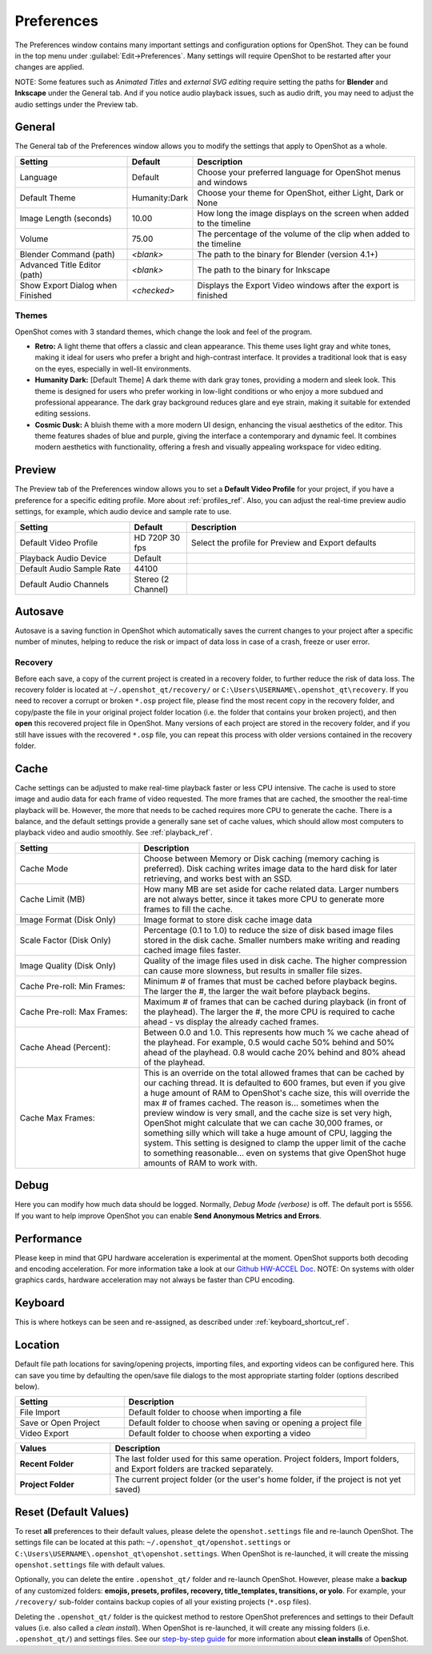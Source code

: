 .. Copyright (c) 2008-2020 OpenShot Studios, LLC
 (http://www.openshotstudios.com). This file is part of
 OpenShot Video Editor (http://www.openshot.org), an open-source project
 dedicated to delivering high quality video editing and animation solutions
 to the world.

.. OpenShot Video Editor is free software: you can redistribute it and/or modify
 it under the terms of the GNU General Public License as published by
 the Free Software Foundation, either version 3 of the License, or
 (at your option) any later version.

.. OpenShot Video Editor is distributed in the hope that it will be useful,
 but WITHOUT ANY WARRANTY; without even the implied warranty of
 MERCHANTABILITY or FITNESS FOR A PARTICULAR PURPOSE.  See the
 GNU General Public License for more details.

.. You should have received a copy of the GNU General Public License
 along with OpenShot Library.  If not, see <http://www.gnu.org/licenses/>.

.. _preferences_ref:

Preferences
===========

The Preferences window contains many important settings and configuration options for OpenShot. They can be
found in the top menu under :guilabel:`Edit→Preferences`. Many settings will require OpenShot to be restarted after your
changes are applied.

NOTE: Some features such as `Animated Titles` and `external SVG editing` require setting the paths for **Blender** and
**Inkscape** under the General tab. And if you notice audio playback issues, such as audio drift, you may need to
adjust the audio settings under the Preview tab.

.. _preferences_general_ref:

General
-------

.. image:: images/preferences-1-general.jpg

The General tab of the Preferences window allows you to modify the settings that apply to OpenShot as a whole.

.. table::
   :widths: 30 15 60

   ================================  =============  ===========
   Setting                           Default        Description
   ================================  =============  ===========
   Language                          Default        Choose your preferred language for OpenShot menus and windows  
   Default Theme                     Humanity:Dark  Choose your theme for OpenShot, either Light, Dark or None
   Image Length (seconds)            10.00          How long the image displays on the screen when added to the timeline
   Volume                            75.00          The percentage of the volume of the clip when added to the timeline
   Blender Command (path)            *<blank>*      The path to the binary for Blender (version 4.1+)
   Advanced Title Editor (path)      *<blank>*      The path to the binary for Inkscape
   Show Export Dialog when Finished  *<checked>*    Displays the Export Video windows after the export is finished
   ================================  =============  ===========

Themes
""""""
OpenShot comes with 3 standard themes, which change the look and feel of the program.

- **Retro:** A light theme that offers a classic and clean appearance. This theme uses light gray and white tones, making it ideal for users who prefer a bright and high-contrast interface. It provides a traditional look that is easy on the eyes, especially in well-lit environments.
- **Humanity Dark:** [Default Theme] A dark theme with dark gray tones, providing a modern and sleek look. This theme is designed for users who prefer working in low-light conditions or who enjoy a more subdued and professional appearance. The dark gray background reduces glare and eye strain, making it suitable for extended editing sessions.
- **Cosmic Dusk:** A bluish theme with a more modern UI design, enhancing the visual aesthetics of the editor. This theme features shades of blue and purple, giving the interface a contemporary and dynamic feel. It combines modern aesthetics with functionality, offering a fresh and visually appealing workspace for video editing.

.. image:: images/themes.jpg

.. _preferences_preview_ref:

Preview
-------

.. image:: images/preferences-2-preview.jpg

The Preview tab of the Preferences window allows you to set a **Default Video Profile** for your project, if you have
a preference for a specific editing profile. More about :ref:`profiles_ref`. Also, you can adjust the
real-time preview audio settings, for example, which audio device and sample rate to use.

.. table::
   :widths: 30 15 60

   ================================  ==================  ===========
   Setting                           Default             Description
   ================================  ==================  ===========
   Default Video Profile             HD 720P 30 fps      Select the profile for Preview and Export defaults  
   Playback Audio Device             Default             
   Default Audio Sample Rate         44100               
   Default Audio Channels            Stereo (2 Channel)  
   ================================  ==================  ===========

Autosave
--------

.. image:: images/preferences-3-autosave.jpg

Autosave is a saving function in OpenShot which automatically saves the current changes to your project after
a specific number of minutes, helping to reduce the risk or impact of data loss in case of a crash, freeze
or user error.

Recovery
""""""""

Before each save, a copy of the current project is created in a recovery folder, to further
reduce the risk of data loss. The recovery folder is located at ``~/.openshot_qt/recovery/`` or
``C:\Users\USERNAME\.openshot_qt\recovery``. If you need to recover a corrupt or broken ``*.osp``
project file, please find the most recent copy in the recovery folder, and copy/paste the file
in your original project folder location (i.e. the folder that contains your broken project), and then
**open** this recovered project file in OpenShot. Many versions of each project are stored in the
recovery folder, and if you still have issues with the recovered ``*.osp`` file, you can repeat this
process with older versions contained in the recovery folder.

.. _preferences_cache_ref:

Cache
-----

.. image:: images/preferences-4-cache.jpg

Cache settings can be adjusted to make real-time playback faster or less CPU intensive. The cache is used
to store image and audio data for each frame of video requested. The more frames that are cached, the
smoother the real-time playback will be. However, the more that needs to be cached requires more
CPU to generate the cache. There is a balance, and the default settings provide a generally sane
set of cache values, which should allow most computers to playback video and audio smoothly. See :ref:`playback_ref`.

.. table::
   :widths: 36 80

   ================================  ==================
   Setting                           Description
   ================================  ==================
   Cache Mode                        Choose between Memory or Disk caching (memory caching is preferred). Disk caching writes image data to the hard disk for later retrieving, and works best with an SSD.
   Cache Limit (MB)                  How many MB are set aside for cache related data. Larger numbers are not always better, since it takes more CPU to generate more frames to fill the cache.
   Image Format (Disk Only)          Image format to store disk cache image data
   Scale Factor (Disk Only)          Percentage (0.1 to 1.0) to reduce the size of disk based image files stored in the disk cache. Smaller numbers make writing and reading cached image files faster.
   Image Quality (Disk Only)         Quality of the image files used in disk cache. The higher compression can cause more slowness, but results in smaller file sizes.
   Cache Pre-roll: Min Frames:       Minimum # of frames that must be cached before playback begins. The larger the #, the larger the wait before playback begins.
   Cache Pre-roll: Max Frames:       Maximum # of frames that can be cached during playback (in front of the playhead). The larger the #, the more CPU is required to cache ahead - vs display the already cached frames.
   Cache Ahead (Percent):            Between 0.0 and 1.0. This represents how much % we cache ahead of the playhead. For example, 0.5 would cache 50% behind and 50% ahead of the playhead. 0.8 would cache 20% behind and 80% ahead of the playhead.
   Cache Max Frames:                 This is an override on the total allowed frames that can be cached by our caching thread. It is defaulted to 600 frames, but even if you give a huge amount of RAM to OpenShot's cache size, this will override the max # of frames cached. The reason is... sometimes when the preview window is very small, and the cache size is set very high, OpenShot might calculate that we can cache 30,000 frames, or something silly which will take a huge amount of CPU, lagging the system. This setting is designed to clamp the upper limit of the cache to something reasonable... even on systems that give OpenShot huge amounts of RAM to work with.
   ================================  ==================

Debug
-----

.. image:: images/preferences-5-debug.jpg

Here you can modify how much data should be logged. Normally, *Debug Mode (verbose)* is off.
The default port is 5556. If you want to help improve OpenShot you can enable **Send Anonymous Metrics and Errors**.

Performance
-----------
.. image:: images/preferences-6-performance.jpg

Please keep in mind that GPU hardware acceleration is experimental at the moment. OpenShot supports both decoding and
encoding acceleration. For more information take a look at our `Github HW-ACCEL Doc <https://github.com/OpenShot/libopenshot/blob/develop/doc/HW-ACCEL.md>`_.
NOTE: On systems with older graphics cards, hardware acceleration may not always be faster than CPU encoding.

.. TODO Performance settings
  Process Video Frame Rates in Parallel
  OMP Threads = Open Multi-Processing? https://en.wikipedia.org/wiki/OpenMP
  FFmpeg Threads 
        (NB: it states 0=default, but the actually default upon installation is 8 ?)
         Advices is N(cores-1) or N(Threads-1) ?
 Hardware Decoder max width/height  Can be found where? Link to HW manufacturers?
 Use Blender GPU rendering: Default = on?
    (May be default in Blender 4.1? -
    May work backfire if system has multiple GPUs and high-end GPU recognizes Blender automatically)

Keyboard
--------
.. image:: images/preferences-7-keyboard.jpg

This is where hotkeys can be seen and re-assigned, as described under 
:ref:`keyboard_shortcut_ref`. 

Location
--------

.. image:: images/preferences-8-location.jpg

Default file path locations for saving/opening projects, importing files, and exporting videos can
be configured here. This can save you time by defaulting the open/save file dialogs to the most appropriate
starting folder (options described below).

.. table::
   :widths: 36 80

   ================================  ==================
   Setting                           Description
   ================================  ==================
   File Import                       Default folder to choose when importing a file
   Save or Open Project              Default folder to choose when saving or opening a project file
   Video Export                      Default folder to choose when exporting a video
   ================================  ==================

.. table::
   :widths: 25 80

   ================================  ==================
   Values                            Description
   ================================  ==================
   **Recent Folder**                 The last folder used for this same operation. Project folders, Import folders, and Export folders are tracked separately.
   **Project Folder**                The current project folder (or the user's home folder, if the project is not yet saved)
   ================================  ==================

.. _preferences_reset_ref:

Reset (Default Values)
----------------------

To reset **all** preferences to their default values, please delete the ``openshot.settings`` file and
re-launch OpenShot. The settings file can be located at this path: ``~/.openshot_qt/openshot.settings`` or
``C:\Users\USERNAME\.openshot_qt\openshot.settings``. When OpenShot is re-launched, it will create the
missing ``openshot.settings`` file with default values.

Optionally, you can delete the entire ``.openshot_qt/`` folder and re-launch OpenShot. However, please make a
**backup** of any customized folders: **emojis, presets, profiles, recovery, title_templates, transitions,
or yolo**. For example, your ``/recovery/`` sub-folder contains backup copies of all your
existing projects (``*.osp`` files).

Deleting the ``.openshot_qt/`` folder is the quickest method to restore OpenShot preferences and settings
to their Default values (i.e. also called a `clean install`). When OpenShot is re-launched, it will create
any missing folders (i.e. ``.openshot_qt/``) and settings files. See our
`step-by-step guide <https://github.com/OpenShot/openshot-qt/wiki/Clean-Installation-of-OpenShot>`_ for more
information about **clean installs** of OpenShot.

